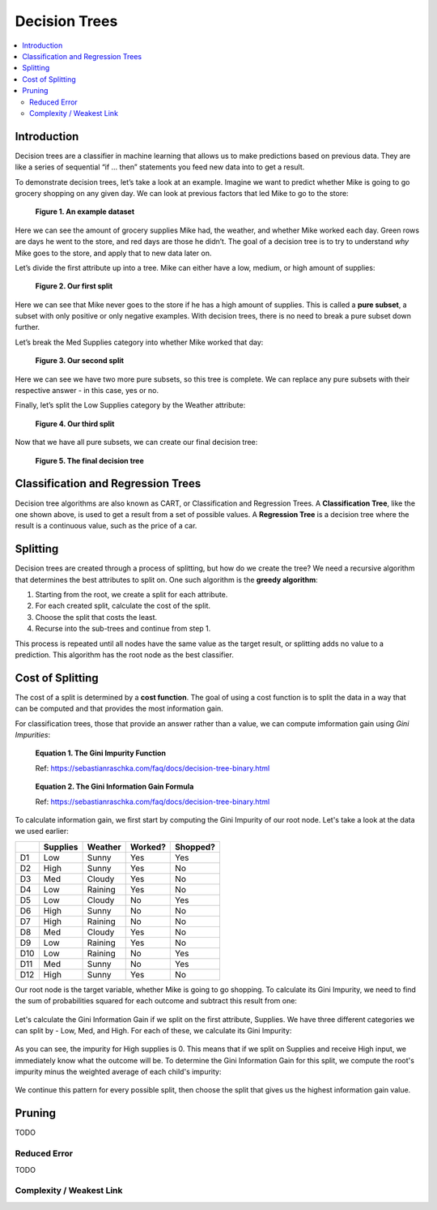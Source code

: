 Decision Trees
==============

.. contents::
  :local:
  :depth: 2

Introduction
------------

Decision trees are a classifier in machine learning that allows us to
make predictions based on previous data. They are like a series of
sequential “if … then” statements you feed new data into to get a
result.

To demonstrate decision trees, let’s take a look at an example. Imagine
we want to predict whether Mike is going to go grocery shopping on any
given day. We can look at previous factors that led Mike to go to the
store:

.. figure:: _img/shopping_table.png
   :alt: Dataset

   **Figure 1. An example dataset**

Here we can see the amount of grocery supplies Mike had, the weather,
and whether Mike worked each day. Green rows are days he went to the
store, and red days are those he didn’t. The goal of a decision tree is
to try to understand *why* Mike goes to the store, and apply that to new
data later on.

Let’s divide the first attribute up into a tree. Mike can either have a
low, medium, or high amount of supplies:

.. figure:: _img/decision_tree_1.png
   :alt: Tree 1

   **Figure 2. Our first split**

Here we can see that Mike never goes to the store if he has a high
amount of supplies. This is called a **pure subset**, a subset with only
positive or only negative examples. With decision trees, there is no
need to break a pure subset down further.

Let’s break the Med Supplies category into whether Mike worked that day:

.. figure:: _img/decision_tree_2.png
   :alt: Tree 2

   **Figure 3. Our second split**

Here we can see we have two more pure subsets, so this tree is complete.
We can replace any pure subsets with their respective answer - in this
case, yes or no.

Finally, let’s split the Low Supplies category by the Weather attribute:

.. figure:: _img/decision_tree_3.png
   :alt: Tree 3

   **Figure 4. Our third split**

Now that we have all pure subsets, we can create our final decision
tree:

.. figure:: _img/decision_tree_4.png
   :alt: Tree 4

   **Figure 5. The final decision tree**

Classification and Regression Trees
-----------------------------------

Decision tree algorithms are also known as CART, or Classification and
Regression Trees. A **Classification Tree**, like the one shown above,
is used to get a result from a set of possible values. A **Regression
Tree** is a decision tree where the result is a continuous value, such
as the price of a car.

Splitting
---------

Decision trees are created through a process of splitting, but how do we
create the tree? We need a recursive algorithm that determines the best
attributes to split on. One such algorithm is the **greedy algorithm**:

1. Starting from the root, we create a split for each attribute.
2. For each created split, calculate the cost of the split.
3. Choose the split that costs the least.
4. Recurse into the sub-trees and continue from step 1.

This process is repeated until all nodes have the same value as the
target result, or splitting adds no value to a prediction. This
algorithm has the root node as the best classifier.

Cost of Splitting
-----------------

The cost of a split is determined by a **cost function**. The goal of
using a cost function is to split the data in a way that can be computed
and that provides the most information gain.

For classification trees, those that provide an answer rather than a
value, we can compute imformation gain using *Gini Impurities*:

.. figure:: _img/Gini_Impurity.png

    **Equation 1. The Gini Impurity Function**

    Ref: https://sebastianraschka.com/faq/docs/decision-tree-binary.html

.. figure:: _img/Gini_Information_Gain.png

    **Equation 2. The Gini Information Gain Formula**

    Ref: https://sebastianraschka.com/faq/docs/decision-tree-binary.html

To calculate information gain, we first start by computing the Gini
Impurity of our root node. Let's take a look at the data we used earlier:

+-----+----------+----------+----------+----------+
|     | Supplies | Weather  | Worked?  | Shopped? |
+=====+==========+==========+==========+==========+
| D1  | Low      | Sunny    | Yes      | Yes      |
+-----+----------+----------+----------+----------+
| D2  | High     | Sunny    | Yes      | No       |
+-----+----------+----------+----------+----------+
| D3  | Med      | Cloudy   | Yes      | No       |
+-----+----------+----------+----------+----------+
| D4  | Low      | Raining  | Yes      | No       |
+-----+----------+----------+----------+----------+
| D5  | Low      | Cloudy   | No       | Yes      |
+-----+----------+----------+----------+----------+
| D6  | High     | Sunny    | No       | No       |
+-----+----------+----------+----------+----------+
| D7  | High     | Raining  | No       | No       |
+-----+----------+----------+----------+----------+
| D8  | Med      | Cloudy   | Yes      | No       |
+-----+----------+----------+----------+----------+
| D9  | Low      | Raining  | Yes      | No       |
+-----+----------+----------+----------+----------+
| D10 | Low      | Raining  | No       | Yes      |
+-----+----------+----------+----------+----------+
| D11 | Med      | Sunny    | No       | Yes      |
+-----+----------+----------+----------+----------+
| D12 | High     | Sunny    | Yes      | No       |
+-----+----------+----------+----------+----------+

Our root node is the target variable, whether Mike is going to go
shopping. To calculate its Gini Impurity, we need to find the sum of
probabilities squared for each outcome and subtract this result from
one:

.. figure:: _img/Gini_1.png

.. figure:: _img/Gini_2.png

.. figure:: _img/Gini_3.png

Let's calculate the Gini Information Gain if we split on the first
attribute, Supplies. We have three different categories we can split
by - Low, Med, and High. For each of these, we calculate its Gini 
Impurity:

.. figure:: _img/Gini_4.png

.. figure:: _img/Gini_5.png

.. figure:: _img/Gini_6.png

As you can see, the impurity for High supplies is 0. This means that
if we split on Supplies and receive High input, we immediately know
what the outcome will be. To determine the Gini Information Gain for
this split, we compute the root's impurity minus the weighted average
of each child's impurity:

.. figure:: _img/Gini_7.png

.. figure:: _img/Gini_8.png

We continue this pattern for every possible split, then choose the
split that gives us the highest information gain value.

Pruning
-------

TODO

Reduced Error
~~~~~~~~~~~~~

TODO

Complexity / Weakest Link
~~~~~~~~~~~~~~~~~~~~~~~~~



